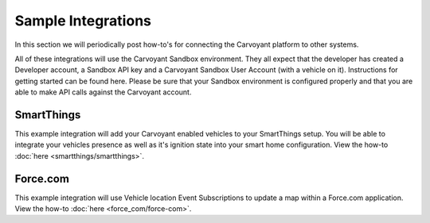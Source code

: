 Sample Integrations
===================

In this section we will periodically post how-to's for connecting the Carvoyant platform to other systems.

All of these integrations will use the Carvoyant Sandbox environment.  They all expect that the developer has created a Developer account, a Sandbox API key and a Carvoyant Sandbox User Account (with a vehicle on it).  Instructions for getting started can be found here.  Please be sure that your Sandbox environment is configured properly and that you are able to make API calls against the Carvoyant account.

SmartThings
-----------

This example integration will add your Carvoyant enabled vehicles to your SmartThings setup.  You will be able to integrate your vehicles presence as well as it's ignition state into your smart home configuration.  View the how-to :doc:`here <smartthings/smartthings>`.

Force.com
---------

This example integration will use Vehicle location Event Subscriptions to update a map within a Force.com application.  View the how-to :doc:`here <force_com/force-com>`.
